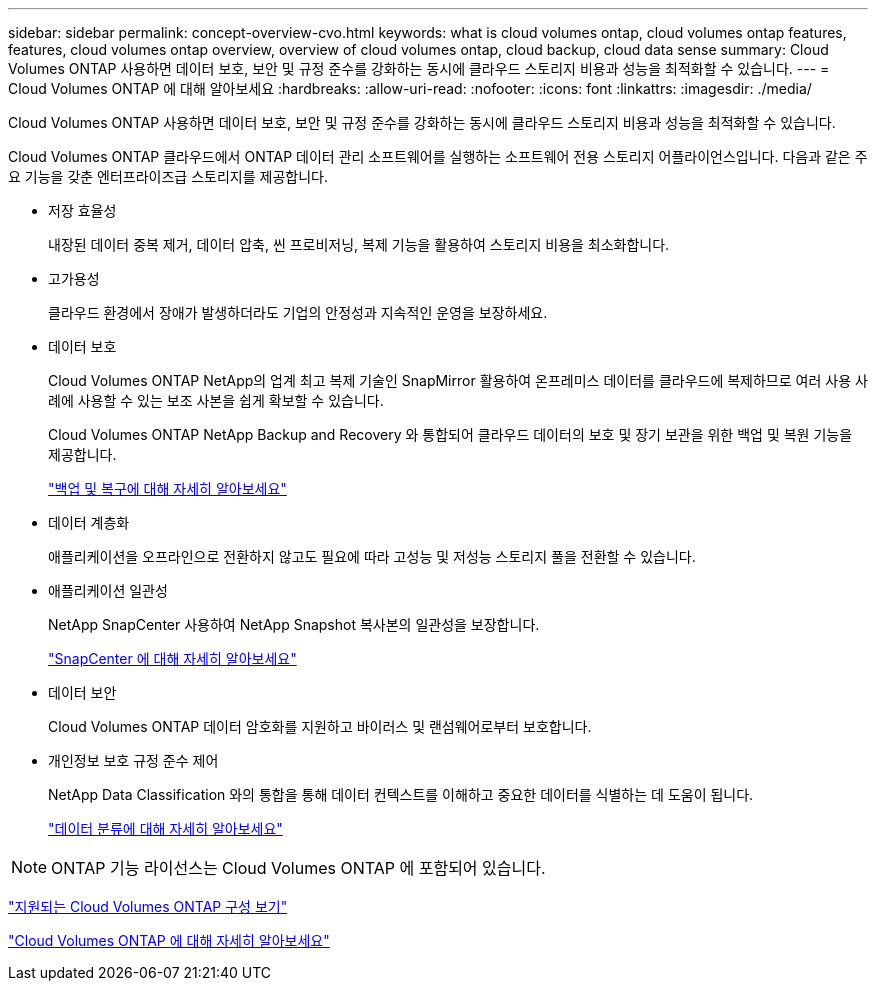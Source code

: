 ---
sidebar: sidebar 
permalink: concept-overview-cvo.html 
keywords: what is cloud volumes ontap, cloud volumes ontap features, features, cloud volumes ontap overview, overview of cloud volumes ontap, cloud backup, cloud data sense 
summary: Cloud Volumes ONTAP 사용하면 데이터 보호, 보안 및 규정 준수를 강화하는 동시에 클라우드 스토리지 비용과 성능을 최적화할 수 있습니다. 
---
= Cloud Volumes ONTAP 에 대해 알아보세요
:hardbreaks:
:allow-uri-read: 
:nofooter: 
:icons: font
:linkattrs: 
:imagesdir: ./media/


[role="lead"]
Cloud Volumes ONTAP 사용하면 데이터 보호, 보안 및 규정 준수를 강화하는 동시에 클라우드 스토리지 비용과 성능을 최적화할 수 있습니다.

Cloud Volumes ONTAP 클라우드에서 ONTAP 데이터 관리 소프트웨어를 실행하는 소프트웨어 전용 스토리지 어플라이언스입니다.  다음과 같은 주요 기능을 갖춘 엔터프라이즈급 스토리지를 제공합니다.

* 저장 효율성
+
내장된 데이터 중복 제거, 데이터 압축, 씬 프로비저닝, 복제 기능을 활용하여 스토리지 비용을 최소화합니다.

* 고가용성
+
클라우드 환경에서 장애가 발생하더라도 기업의 안정성과 지속적인 운영을 보장하세요.

* 데이터 보호
+
Cloud Volumes ONTAP NetApp의 업계 최고 복제 기술인 SnapMirror 활용하여 온프레미스 데이터를 클라우드에 복제하므로 여러 사용 사례에 사용할 수 있는 보조 사본을 쉽게 확보할 수 있습니다.

+
Cloud Volumes ONTAP NetApp Backup and Recovery 와 통합되어 클라우드 데이터의 보호 및 장기 보관을 위한 백업 및 복원 기능을 제공합니다.

+
link:https://docs.netapp.com/us-en/bluexp-backup-recovery/concept-backup-to-cloud.html["백업 및 복구에 대해 자세히 알아보세요"^]

* 데이터 계층화
+
애플리케이션을 오프라인으로 전환하지 않고도 필요에 따라 고성능 및 저성능 스토리지 풀을 전환할 수 있습니다.

* 애플리케이션 일관성
+
NetApp SnapCenter 사용하여 NetApp Snapshot 복사본의 일관성을 보장합니다.

+
https://docs.netapp.com/us-en/snapcenter/get-started/concept_snapcenter_overview.html["SnapCenter 에 대해 자세히 알아보세요"^]

* 데이터 보안
+
Cloud Volumes ONTAP 데이터 암호화를 지원하고 바이러스 및 랜섬웨어로부터 보호합니다.

* 개인정보 보호 규정 준수 제어
+
NetApp Data Classification 와의 통합을 통해 데이터 컨텍스트를 이해하고 중요한 데이터를 식별하는 데 도움이 됩니다.

+
https://docs.netapp.com/us-en/bluexp-classification/concept-cloud-compliance.html["데이터 분류에 대해 자세히 알아보세요"^]




NOTE: ONTAP 기능 라이선스는 Cloud Volumes ONTAP 에 포함되어 있습니다.

https://docs.netapp.com/us-en/cloud-volumes-ontap-relnotes/index.html["지원되는 Cloud Volumes ONTAP 구성 보기"^]

https://bluexp.netapp.com/ontap-cloud["Cloud Volumes ONTAP 에 대해 자세히 알아보세요"^]
